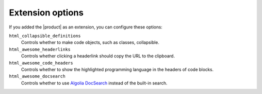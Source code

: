 .. _sec:extension-options:

Extension options
-----------------

If you added the |product| as an extension,
you can configure these options:

.. code-block:: python
   :caption: File: conf.py

   html_collapsible_definitions = False
   html_awesome_headerlinks = True
   html_awesome_code_headers = True
   html_awesome_docsearch = False

``html_collapsible_definitions``
   Controls whether to make code objects, such as classes, collapsible.

``html_awesome_headerlinks``
   Controls whether clicking a headerlink should copy the URL to the clipboard.

``html_awesome_code_headers``
   Controls whether to show the highlighted programming language in the headers of code blocks.

``html_awesome_docsearch``
   Controls whether to use `Algolia DocSearch <https://docsearch.algolia.com/>`_ instead of the built-in search.
